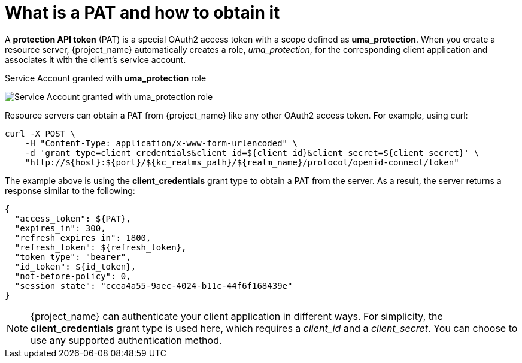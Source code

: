 [[_service_protection_whatis_obtain_pat]]
= What is a PAT and how to obtain it

A *protection API token* (PAT) is a special OAuth2 access token with a scope defined as  *uma_protection*. When you create a resource server, {project_name} automatically
creates a role, _uma_protection_, for the corresponding client application and associates it with the client's service account.

.Service Account granted with *uma_protection* role
image:images/service/rs-uma-protection-role.png[alt="Service Account granted with uma_protection role"]

Resource servers can obtain a PAT from {project_name} like any other OAuth2 access token. For example, using curl:

[source,bash,subs="attributes+"]
----
curl -X POST \
    -H "Content-Type: application/x-www-form-urlencoded" \
    -d 'grant_type=client_credentials&client_id=${client_id}&client_secret=${client_secret}' \
    "http://${host}:${port}/${kc_realms_path}/${realm_name}/protocol/openid-connect/token"
----

The example above is using the *client_credentials* grant type to obtain a PAT from the server. As a result, the server returns a response similar to the following:

```json
{
  "access_token": ${PAT},
  "expires_in": 300,
  "refresh_expires_in": 1800,
  "refresh_token": ${refresh_token},
  "token_type": "bearer",
  "id_token": ${id_token},
  "not-before-policy": 0,
  "session_state": "ccea4a55-9aec-4024-b11c-44f6f168439e"
}
```

[NOTE]
{project_name} can authenticate your client application in different ways. For simplicity, the *client_credentials* grant type is used here,
which requires a _client_id_ and a _client_secret_. You can choose to use any supported authentication method.
